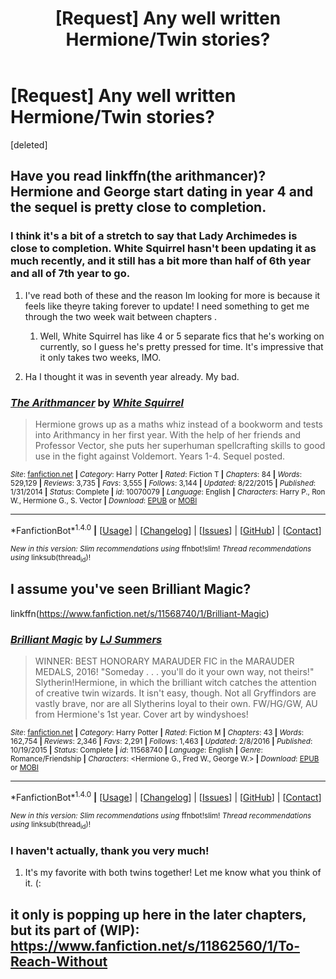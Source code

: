 #+TITLE: [Request] Any well written Hermione/Twin stories?

* [Request] Any well written Hermione/Twin stories?
:PROPERTIES:
:Score: 8
:DateUnix: 1491260877.0
:DateShort: 2017-Apr-04
:FlairText: Request
:END:
[deleted]


** Have you read linkffn(the arithmancer)? Hermione and George start dating in year 4 and the sequel is pretty close to completion.
:PROPERTIES:
:Score: 5
:DateUnix: 1491266640.0
:DateShort: 2017-Apr-04
:END:

*** I think it's a bit of a stretch to say that Lady Archimedes is close to completion. White Squirrel hasn't been updating it as much recently, and it still has a bit more than half of 6th year and all of 7th year to go.
:PROPERTIES:
:Author: BobaFett007
:Score: 2
:DateUnix: 1491272091.0
:DateShort: 2017-Apr-04
:END:

**** I've read both of these and the reason Im looking for more is because it feels like theyre taking forever to update! I need something to get me through the two week wait between chapters .
:PROPERTIES:
:Author: emziiz
:Score: 1
:DateUnix: 1491275623.0
:DateShort: 2017-Apr-04
:END:

***** Well, White Squirrel has like 4 or 5 separate fics that he's working on currently, so I guess he's pretty pressed for time. It's impressive that it only takes two weeks, IMO.
:PROPERTIES:
:Author: BobaFett007
:Score: 3
:DateUnix: 1491279010.0
:DateShort: 2017-Apr-04
:END:


**** Ha I thought it was in seventh year already. My bad.
:PROPERTIES:
:Score: 1
:DateUnix: 1491355029.0
:DateShort: 2017-Apr-05
:END:


*** [[http://www.fanfiction.net/s/10070079/1/][*/The Arithmancer/*]] by [[https://www.fanfiction.net/u/5339762/White-Squirrel][/White Squirrel/]]

#+begin_quote
  Hermione grows up as a maths whiz instead of a bookworm and tests into Arithmancy in her first year. With the help of her friends and Professor Vector, she puts her superhuman spellcrafting skills to good use in the fight against Voldemort. Years 1-4. Sequel posted.
#+end_quote

^{/Site/: [[http://www.fanfiction.net/][fanfiction.net]] *|* /Category/: Harry Potter *|* /Rated/: Fiction T *|* /Chapters/: 84 *|* /Words/: 529,129 *|* /Reviews/: 3,735 *|* /Favs/: 3,555 *|* /Follows/: 3,144 *|* /Updated/: 8/22/2015 *|* /Published/: 1/31/2014 *|* /Status/: Complete *|* /id/: 10070079 *|* /Language/: English *|* /Characters/: Harry P., Ron W., Hermione G., S. Vector *|* /Download/: [[http://www.ff2ebook.com/old/ffn-bot/index.php?id=10070079&source=ff&filetype=epub][EPUB]] or [[http://www.ff2ebook.com/old/ffn-bot/index.php?id=10070079&source=ff&filetype=mobi][MOBI]]}

--------------

*FanfictionBot*^{1.4.0} *|* [[[https://github.com/tusing/reddit-ffn-bot/wiki/Usage][Usage]]] | [[[https://github.com/tusing/reddit-ffn-bot/wiki/Changelog][Changelog]]] | [[[https://github.com/tusing/reddit-ffn-bot/issues/][Issues]]] | [[[https://github.com/tusing/reddit-ffn-bot/][GitHub]]] | [[[https://www.reddit.com/message/compose?to=tusing][Contact]]]

^{/New in this version: Slim recommendations using/ ffnbot!slim! /Thread recommendations using/ linksub(thread_id)!}
:PROPERTIES:
:Author: FanfictionBot
:Score: 1
:DateUnix: 1491266657.0
:DateShort: 2017-Apr-04
:END:


** I assume you've seen Brilliant Magic?

linkffn([[https://www.fanfiction.net/s/11568740/1/Brilliant-Magic]])
:PROPERTIES:
:Author: lurkielurker
:Score: 1
:DateUnix: 1491272690.0
:DateShort: 2017-Apr-04
:END:

*** [[http://www.fanfiction.net/s/11568740/1/][*/Brilliant Magic/*]] by [[https://www.fanfiction.net/u/1965916/LJ-Summers][/LJ Summers/]]

#+begin_quote
  WINNER: BEST HONORARY MARAUDER FIC in the MARAUDER MEDALS, 2016! "Someday . . . you'll do it your own way, not theirs!" Slytherin!Hermione, in which the brilliant witch catches the attention of creative twin wizards. It isn't easy, though. Not all Gryffindors are vastly brave, nor are all Slytherins loyal to their own. FW/HG/GW, AU from Hermione's 1st year. Cover art by windyshoes!
#+end_quote

^{/Site/: [[http://www.fanfiction.net/][fanfiction.net]] *|* /Category/: Harry Potter *|* /Rated/: Fiction M *|* /Chapters/: 43 *|* /Words/: 162,754 *|* /Reviews/: 2,346 *|* /Favs/: 2,291 *|* /Follows/: 1,463 *|* /Updated/: 2/8/2016 *|* /Published/: 10/19/2015 *|* /Status/: Complete *|* /id/: 11568740 *|* /Language/: English *|* /Genre/: Romance/Friendship *|* /Characters/: <Hermione G., Fred W., George W.> *|* /Download/: [[http://www.ff2ebook.com/old/ffn-bot/index.php?id=11568740&source=ff&filetype=epub][EPUB]] or [[http://www.ff2ebook.com/old/ffn-bot/index.php?id=11568740&source=ff&filetype=mobi][MOBI]]}

--------------

*FanfictionBot*^{1.4.0} *|* [[[https://github.com/tusing/reddit-ffn-bot/wiki/Usage][Usage]]] | [[[https://github.com/tusing/reddit-ffn-bot/wiki/Changelog][Changelog]]] | [[[https://github.com/tusing/reddit-ffn-bot/issues/][Issues]]] | [[[https://github.com/tusing/reddit-ffn-bot/][GitHub]]] | [[[https://www.reddit.com/message/compose?to=tusing][Contact]]]

^{/New in this version: Slim recommendations using/ ffnbot!slim! /Thread recommendations using/ linksub(thread_id)!}
:PROPERTIES:
:Author: FanfictionBot
:Score: 3
:DateUnix: 1491272719.0
:DateShort: 2017-Apr-04
:END:


*** I haven't actually, thank you very much!
:PROPERTIES:
:Author: emziiz
:Score: 1
:DateUnix: 1491275691.0
:DateShort: 2017-Apr-04
:END:

**** It's my favorite with both twins together! Let me know what you think of it. (:
:PROPERTIES:
:Author: lurkielurker
:Score: 1
:DateUnix: 1491330362.0
:DateShort: 2017-Apr-04
:END:


** it only is popping up here in the later chapters, but its part of (WIP): [[https://www.fanfiction.net/s/11862560/1/To-Reach-Without]]
:PROPERTIES:
:Author: mikkelibob
:Score: 1
:DateUnix: 1491317355.0
:DateShort: 2017-Apr-04
:END:
